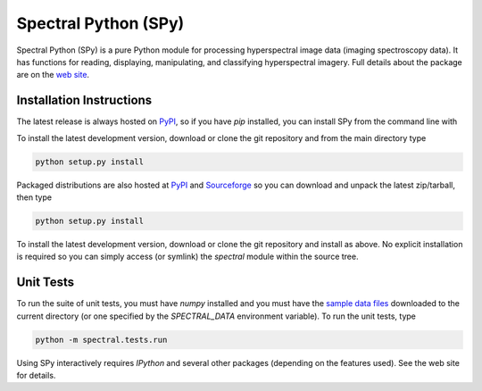 Spectral Python (SPy)
---------------------
Spectral Python (SPy) is a pure Python module for processing hyperspectral image
data (imaging spectroscopy data). It has functions for reading, displaying,
manipulating, and classifying hyperspectral imagery. Full details about the
package are on the `web site <http://spectralpython.sourceforge.net>`_.


Installation Instructions
=========================

The latest release is always hosted on `PyPI <http://pypi.python.org>`_, so if
you have `pip` installed, you can install SPy from the command line with

.. python::

    pip install spectral

To install the latest development version, download or clone the git repository
and from the main directory type

.. code::

    python setup.py install

Packaged distributions are also hosted at `PyPI <https://pypi.python.org/pypi/spectral>`_
and `Sourceforge <https://sourceforge.net/projects/spectralpython/files/SPy/>`_
so you can download and unpack the latest zip/tarball, then type

.. code::

    python setup.py install

To install the latest development version, download or clone the git repository
and install as above. No explicit installation is required so you can simply
access (or symlink) the `spectral` module within the source tree.

Unit Tests
==========

To run the suite of unit tests, you must have `numpy` installed and you must
have the `sample data files <http://spectralpython.sourceforge.net/user_guide_intro.html>`_
downloaded to the current directory (or one specified by the `SPECTRAL_DATA`
environment variable). To run the unit tests, type

.. code::

    python -m spectral.tests.run

Using SPy interactively requires `IPython` and several other packages
(depending on the features used). See the web site for details.
